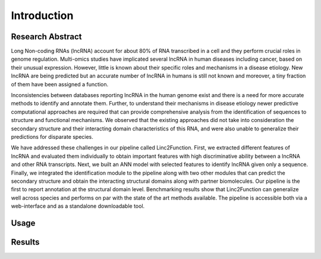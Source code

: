 Introduction
------------

Research Abstract
~~~~~~~~~~~~~~~~~

Long Non-coding RNAs (lncRNA) account for about 80% of RNA transcribed in a cell and they perform crucial roles in genome regulation. Multi-omics studies have implicated several lncRNA in human diseases including cancer, based on their unusual expression. However, little is known about their specific roles and mechanisms in a disease etiology. New lncRNA are being predicted but an accurate number of lncRNA in humans is still not known and moreover, a tiny fraction of them have been assigned a function.

Inconsistencies between databases reporting lncRNA in the human genome exist and there is a need for more accurate methods to identify and annotate them. Further, to understand their mechanisms in disease etiology newer predictive computational approaches are required that can provide comprehensive analysis from the identification of sequences to structure and functional mechanisms. We observed that the existing approaches did not take into consideration the secondary structure and their interacting domain characteristics of this RNA, and were also unable to generalize their predictions for disparate species.

We have addressed these challenges in our pipeline called Linc2Function. First, we extracted different features of lncRNA and evaluated them individually to obtain important features with high discriminative ability between a lncRNA and other RNA transcripts. Next, we built an ANN model with selected features to identify lncRNA given only a sequence. Finally, we integrated the identification module to the pipeline along with two other modules that can predict the secondary structure and obtain the interacting structural domains along with partner biomolecules. Our pipeline is the first to report annotation at the structural domain level. Benchmarking results show that Linc2Function can generalize well across species and performs on par with the state of the art methods available. The pipeline is accessible both via a web-interface and as a standalone downloadable tool.

Usage
~~~~~

.. image:: images/initial.png

.. image:: images/initial_sequence.png

.. image:: images/initial_architecture.png

.. image:: images/initial_mode.png

.. image:: images/initial_type.png

.. image:: images/initial_submit.PNG

.. image:: images/initial_reset.PNG

.. image:: images/initial_load.PNG

.. image:: images/seq_loaded.PNG

Results
~~~~~~~

.. image:: images/result_transcript_details.PNG

.. image:: images/result_protein_interactome.PNG

.. image:: images/result_rna_interactome.PNG

.. image:: images/result_ss_arc.PNG

.. image:: images/result_ss_2d.PNG

.. image:: images/result_result.PNG


